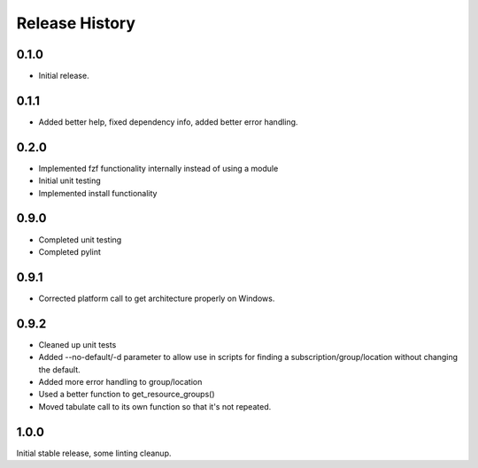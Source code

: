 .. :changelog:

Release History
===============

0.1.0
++++++
* Initial release.

0.1.1
++++++
* Added better help, fixed dependency info, added better error handling.

0.2.0
++++++
* Implemented fzf functionality internally instead of using a module
* Initial unit testing
* Implemented install functionality

0.9.0
++++++
* Completed unit testing
* Completed pylint

0.9.1
++++++
* Corrected platform call to get architecture properly on Windows.

0.9.2
++++++
* Cleaned up unit tests
* Added --no-default/-d parameter to allow use in scripts for finding a subscription/group/location without changing the default.
* Added more error handling to group/location
* Used a better function to get_resource_groups()
* Moved tabulate call to its own function so that it's not repeated.

1.0.0
++++++
Initial stable release, some linting cleanup.
